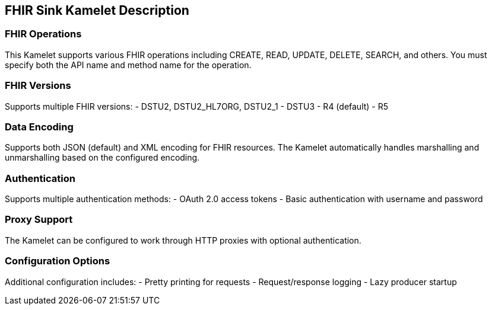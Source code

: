 == FHIR Sink Kamelet Description

=== FHIR Operations

This Kamelet supports various FHIR operations including CREATE, READ, UPDATE, DELETE, SEARCH, and others. You must specify both the API name and method name for the operation.

=== FHIR Versions

Supports multiple FHIR versions:
- DSTU2, DSTU2_HL7ORG, DSTU2_1
- DSTU3
- R4 (default)
- R5

=== Data Encoding

Supports both JSON (default) and XML encoding for FHIR resources. The Kamelet automatically handles marshalling and unmarshalling based on the configured encoding.

=== Authentication

Supports multiple authentication methods:
- OAuth 2.0 access tokens
- Basic authentication with username and password

=== Proxy Support

The Kamelet can be configured to work through HTTP proxies with optional authentication.

=== Configuration Options

Additional configuration includes:
- Pretty printing for requests
- Request/response logging
- Lazy producer startup